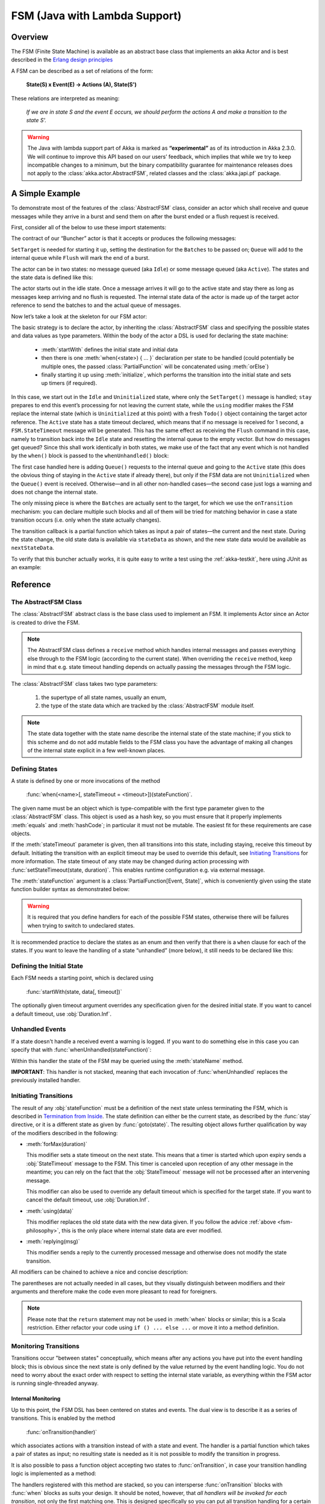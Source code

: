 .. _lambda-fsm:

################################
 FSM (Java with Lambda Support)
################################


Overview
========

The FSM (Finite State Machine) is available as an abstract base class that implements
an akka Actor and is best described in the `Erlang design principles
<http://www.erlang.org/documentation/doc-4.8.2/doc/design_principles/fsm.html>`_

A FSM can be described as a set of relations of the form:

  **State(S) x Event(E) -> Actions (A), State(S')**

These relations are interpreted as meaning:

  *If we are in state S and the event E occurs, we should perform the actions A
  and make a transition to the state S'.*

.. warning::

  The Java with lambda support part of Akka is marked as **“experimental”** as of its introduction in
  Akka 2.3.0. We will continue to improve this API based on our users’ feedback, which implies that
  while we try to keep incompatible changes to a minimum, but the binary compatibility guarantee for
  maintenance releases does not apply to the :class:`akka.actor.AbstractFSM`, related classes and the
  :class:`akka.japi.pf` package.

A Simple Example
================

To demonstrate most of the features of the :class:`AbstractFSM` class, consider an
actor which shall receive and queue messages while they arrive in a burst and
send them on after the burst ended or a flush request is received.

First, consider all of the below to use these import statements:

.. includecode:: ../../../akka-samples/akka-docs-java-lambda/src/test/java/docs/actor/fsm/Buncher.java#simple-imports

The contract of our “Buncher” actor is that it accepts or produces the following messages:

.. includecode:: ../../../akka-samples/akka-docs-java-lambda/src/test/java/docs/actor/fsm/Events.java
   :include: simple-events
   :exclude: boilerplate

``SetTarget`` is needed for starting it up, setting the destination for the
``Batches`` to be passed on; ``Queue`` will add to the internal queue while
``Flush`` will mark the end of a burst.

The actor can be in two states: no message queued (aka ``Idle``) or some
message queued (aka ``Active``). The states and the state data is defined like this:

.. includecode:: ../../../akka-samples/akka-docs-java-lambda/src/test/java/docs/actor/fsm/Buncher.java
   :include: simple-state
   :exclude: boilerplate

The actor starts out in the idle state. Once a message arrives it will go to the
active state and stay there as long as messages keep arriving and no flush is
requested. The internal state data of the actor is made up of the target actor
reference to send the batches to and the actual queue of messages.

Now let’s take a look at the skeleton for our FSM actor:

.. includecode:: ../../../akka-samples/akka-docs-java-lambda/src/test/java/docs/actor/fsm/Buncher.java
   :include: simple-fsm
   :exclude: transition-elided,unhandled-elided

The basic strategy is to declare the actor, by inheriting the :class:`AbstractFSM` class
and specifying the possible states and data values as type parameters. Within
the body of the actor a DSL is used for declaring the state machine:

 * :meth:`startWith` defines the initial state and initial data
 * then there is one :meth:`when(<state>) { ... }` declaration per state to be
   handled (could potentially be multiple ones, the passed
   :class:`PartialFunction` will be concatenated using :meth:`orElse`)
 * finally starting it up using :meth:`initialize`, which performs the
   transition into the initial state and sets up timers (if required).

In this case, we start out in the ``Idle`` and ``Uninitialized`` state, where
only the ``SetTarget()`` message is handled; ``stay`` prepares to end this
event’s processing for not leaving the current state, while the ``using``
modifier makes the FSM replace the internal state (which is ``Uninitialized``
at this point) with a fresh ``Todo()`` object containing the target actor
reference. The ``Active`` state has a state timeout declared, which means that
if no message is received for 1 second, a ``FSM.StateTimeout`` message will be
generated. This has the same effect as receiving the ``Flush`` command in this
case, namely to transition back into the ``Idle`` state and resetting the
internal queue to the empty vector. But how do messages get queued? Since this
shall work identically in both states, we make use of the fact that any event
which is not handled by the ``when()`` block is passed to the
``whenUnhandled()`` block:

.. includecode:: ../../../akka-samples/akka-docs-java-lambda/src/test/java/docs/actor/fsm/Buncher.java#unhandled-elided

The first case handled here is adding ``Queue()`` requests to the internal
queue and going to the ``Active`` state (this does the obvious thing of staying
in the ``Active`` state if already there), but only if the FSM data are not
``Uninitialized`` when the ``Queue()`` event is received. Otherwise—and in all
other non-handled cases—the second case just logs a warning and does not change
the internal state.

The only missing piece is where the ``Batches`` are actually sent to the
target, for which we use the ``onTransition`` mechanism: you can declare
multiple such blocks and all of them will be tried for matching behavior in
case a state transition occurs (i.e. only when the state actually changes).

.. includecode:: ../../../akka-samples/akka-docs-java-lambda/src/test/java/docs/actor/fsm/Buncher.java#transition-elided

The transition callback is a partial function which takes as input a pair of
states—the current and the next state. During the state change, the old state
data is available via ``stateData`` as shown, and the new state data would be
available as ``nextStateData``.

To verify that this buncher actually works, it is quite easy to write a test
using the :ref:`akka-testkit`, here using JUnit as an example:

.. includecode:: ../../../akka-samples/akka-docs-java-lambda/src/test/java/docs/actor/fsm/BuncherTest.java
   :include: test-code

Reference
=========

The AbstractFSM Class
---------------------

The :class:`AbstractFSM` abstract class is the base class used to implement an FSM. It implements
Actor since an Actor is created to drive the FSM.

.. includecode:: ../../../akka-samples/akka-docs-java-lambda/src/test/java/docs/actor/fsm/Buncher.java
   :include: simple-fsm
   :exclude: fsm-body

.. note::

   The AbstractFSM class defines a ``receive`` method which handles internal messages
   and passes everything else through to the FSM logic (according to the
   current state). When overriding the ``receive`` method, keep in mind that
   e.g. state timeout handling depends on actually passing the messages through
   the FSM logic.

The :class:`AbstractFSM` class takes two type parameters:

 #. the supertype of all state names, usually an enum,
 #. the type of the state data which are tracked by the :class:`AbstractFSM` module
    itself.

.. _fsm-philosophy:

.. note::

   The state data together with the state name describe the internal state of
   the state machine; if you stick to this scheme and do not add mutable fields
   to the FSM class you have the advantage of making all changes of the
   internal state explicit in a few well-known places.

Defining States
---------------

A state is defined by one or more invocations of the method

  :func:`when(<name>[, stateTimeout = <timeout>])(stateFunction)`.

The given name must be an object which is type-compatible with the first type
parameter given to the :class:`AbstractFSM` class. This object is used as a hash key,
so you must ensure that it properly implements :meth:`equals` and
:meth:`hashCode`; in particular it must not be mutable. The easiest fit for
these requirements are case objects.

If the :meth:`stateTimeout` parameter is given, then all transitions into this
state, including staying, receive this timeout by default. Initiating the
transition with an explicit timeout may be used to override this default, see
`Initiating Transitions`_ for more information. The state timeout of any state
may be changed during action processing with
:func:`setStateTimeout(state, duration)`. This enables runtime configuration
e.g. via external message.

The :meth:`stateFunction` argument is a :class:`PartialFunction[Event, State]`,
which is conveniently given using the state function builder syntax as
demonstrated below:

.. includecode:: ../../../akka-samples/akka-docs-java-lambda/src/test/java/docs/actor/fsm/Buncher.java
   :include: when-syntax

.. warning::

  It is required that you define handlers for each of the possible FSM states,
  otherwise there will be failures when trying to switch to undeclared states.

It is recommended practice to declare the states as an enum and then verify that there is a
``when`` clause for each of the states. If you want to leave the handling of a state
“unhandled” (more below), it still needs to be declared like this:

.. includecode:: ../../../akka-samples/akka-docs-java-lambda/src/test/java/docs/actor/fsm/FSMDocTest.java#NullFunction

Defining the Initial State
--------------------------

Each FSM needs a starting point, which is declared using

  :func:`startWith(state, data[, timeout])`

The optionally given timeout argument overrides any specification given for the
desired initial state. If you want to cancel a default timeout, use
:obj:`Duration.Inf`.

Unhandled Events
----------------

If a state doesn't handle a received event a warning is logged. If you want to
do something else in this case you can specify that with
:func:`whenUnhandled(stateFunction)`:

.. includecode:: ../../../akka-samples/akka-docs-java-lambda/src/test/java/docs/actor/fsm/FSMDocTest.java
   :include: unhandled-syntax

Within this handler the state of the FSM may be queried using the
:meth:`stateName` method.

**IMPORTANT**: This handler is not stacked, meaning that each invocation of
:func:`whenUnhandled` replaces the previously installed handler.

Initiating Transitions
----------------------

The result of any :obj:`stateFunction` must be a definition of the next state
unless terminating the FSM, which is described in `Termination from Inside`_.
The state definition can either be the current state, as described by the
:func:`stay` directive, or it is a different state as given by
:func:`goto(state)`. The resulting object allows further qualification by way
of the modifiers described in the following:

* :meth:`forMax(duration)`

  This modifier sets a state timeout on the next state. This means that a timer
  is started which upon expiry sends a :obj:`StateTimeout` message to the FSM.
  This timer is canceled upon reception of any other message in the meantime;
  you can rely on the fact that the :obj:`StateTimeout` message will not be
  processed after an intervening message.

  This modifier can also be used to override any default timeout which is
  specified for the target state. If you want to cancel the default timeout,
  use :obj:`Duration.Inf`.

* :meth:`using(data)`

  This modifier replaces the old state data with the new data given. If you
  follow the advice :ref:`above <fsm-philosophy>`, this is the only place where
  internal state data are ever modified.

* :meth:`replying(msg)`

  This modifier sends a reply to the currently processed message and otherwise
  does not modify the state transition.

All modifiers can be chained to achieve a nice and concise description:

.. includecode:: ../../../akka-samples/akka-docs-java-lambda/src/test/java/docs/actor/fsm/FSMDocTest.java
   :include: modifier-syntax

The parentheses are not actually needed in all cases, but they visually
distinguish between modifiers and their arguments and therefore make the code
even more pleasant to read for foreigners.

.. note::

   Please note that the ``return`` statement may not be used in :meth:`when`
   blocks or similar; this is a Scala restriction. Either refactor your code
   using ``if () ... else ...`` or move it into a method definition.

Monitoring Transitions
----------------------

Transitions occur "between states" conceptually, which means after any actions
you have put into the event handling block; this is obvious since the next
state is only defined by the value returned by the event handling logic. You do
not need to worry about the exact order with respect to setting the internal
state variable, as everything within the FSM actor is running single-threaded
anyway.

Internal Monitoring
^^^^^^^^^^^^^^^^^^^

Up to this point, the FSM DSL has been centered on states and events. The dual
view is to describe it as a series of transitions. This is enabled by the
method

  :func:`onTransition(handler)`

which associates actions with a transition instead of with a state and event.
The handler is a partial function which takes a pair of states as input; no
resulting state is needed as it is not possible to modify the transition in
progress.

.. includecode:: ../../../akka-samples/akka-docs-java-lambda/src/test/java/docs/actor/fsm/FSMDocTest.java
   :include: transition-syntax

It is also possible to pass a function object accepting two states to
:func:`onTransition`, in case your transition handling logic is implemented as
a method:

.. includecode:: ../../../akka-samples/akka-docs-java-lambda/src/test/java/docs/actor/fsm/FSMDocTest.java
   :include: alt-transition-syntax

The handlers registered with this method are stacked, so you can intersperse
:func:`onTransition` blocks with :func:`when` blocks as suits your design. It
should be noted, however, that *all handlers will be invoked for each
transition*, not only the first matching one. This is designed specifically so
you can put all transition handling for a certain aspect into one place without
having to worry about earlier declarations shadowing later ones; the actions
are still executed in declaration order, though.

.. note::

   This kind of internal monitoring may be used to structure your FSM according
   to transitions, so that for example the cancellation of a timer upon leaving
   a certain state cannot be forgot when adding new target states.

External Monitoring
^^^^^^^^^^^^^^^^^^^

External actors may be registered to be notified of state transitions by
sending a message :class:`SubscribeTransitionCallBack(actorRef)`. The named
actor will be sent a :class:`CurrentState(self, stateName)` message immediately
and will receive :class:`Transition(actorRef, oldState, newState)` messages
whenever a new state is reached. External monitors may be unregistered by
sending :class:`UnsubscribeTransitionCallBack(actorRef)` to the FSM actor.

Stopping a listener without unregistering will not remove the listener from the
subscription list; use :class:`UnsubscribeTransitionCallback` before stopping
the listener.

Timers
------

Besides state timeouts, FSM manages timers identified by :class:`String` names.
You may set a timer using

  :func:`setTimer(name, msg, interval, repeat)`

where :obj:`msg` is the message object which will be sent after the duration
:obj:`interval` has elapsed. If :obj:`repeat` is :obj:`true`, then the timer is
scheduled at fixed rate given by the :obj:`interval` parameter.
Any existing timer with the same name will automatically be canceled before
adding the new timer.

Timers may be canceled using

  :func:`cancelTimer(name)`

which is guaranteed to work immediately, meaning that the scheduled message
will not be processed after this call even if the timer already fired and
queued it. The status of any timer may be inquired with

  :func:`isTimerActive(name)`

These named timers complement state timeouts because they are not affected by
intervening reception of other messages.

Termination from Inside
-----------------------

The FSM is stopped by specifying the result state as

  :func:`stop([reason[, data]])`

The reason must be one of :obj:`Normal` (which is the default), :obj:`Shutdown`
or :obj:`Failure(reason)`, and the second argument may be given to change the
state data which is available during termination handling.

.. note::

   It should be noted that :func:`stop` does not abort the actions and stop the
   FSM immediately. The stop action must be returned from the event handler in
   the same way as a state transition (but note that the ``return`` statement
   may not be used within a :meth:`when` block).

.. includecode:: ../../../akka-samples/akka-docs-java-lambda/src/test/java/docs/actor/fsm/FSMDocTest.java
   :include: stop-syntax

You can use :func:`onTermination(handler)` to specify custom code that is
executed when the FSM is stopped. The handler is a partial function which takes
a :class:`StopEvent(reason, stateName, stateData)` as argument:

.. includecode:: ../../../akka-samples/akka-docs-java-lambda/src/test/java/docs/actor/fsm/FSMDocTest.java
   :include: termination-syntax

As for the :func:`whenUnhandled` case, this handler is not stacked, so each
invocation of :func:`onTermination` replaces the previously installed handler.

Termination from Outside
------------------------

When an :class:`ActorRef` associated to a FSM is stopped using the
:meth:`stop()` method, its :meth:`postStop` hook will be executed. The default
implementation by the :class:`AbstractFSM` class is to execute the
:meth:`onTermination` handler if that is prepared to handle a
:obj:`StopEvent(Shutdown, ...)`.

.. warning::

  In case you override :meth:`postStop` and want to have your
  :meth:`onTermination` handler called, do not forget to call
  ``super.postStop``.

Testing and Debugging Finite State Machines
===========================================

During development and for trouble shooting FSMs need care just as any other
actor. There are specialized tools available as described in :ref:`TestFSMRef`
and in the following.

Event Tracing
-------------

The setting ``akka.actor.debug.fsm`` in :ref:`configuration` enables logging of an
event trace by :class:`LoggingFSM` instances:

.. includecode:: ../../../akka-samples/akka-docs-java-lambda/src/test/java/docs/actor/fsm/FSMDocTest.java
   :include: logging-fsm
   :exclude: body-elided

This FSM will log at DEBUG level:

  * all processed events, including :obj:`StateTimeout` and scheduled timer
    messages
  * every setting and cancellation of named timers
  * all state transitions

Life cycle changes and special messages can be logged as described for
:ref:`Actors <actor.logging-scala>`.

Rolling Event Log
-----------------

The :class:`AbstractLoggingFSM` class adds one more feature to the FSM: a rolling event
log which may be used during debugging (for tracing how the FSM entered a
certain failure state) or for other creative uses:

.. includecode:: ../../../akka-samples/akka-docs-java-lambda/src/test/java/docs/actor/fsm/FSMDocTest.java
   :include: logging-fsm

The :meth:`logDepth` defaults to zero, which turns off the event log.

.. warning::

  The log buffer is allocated during actor creation, which is why the
  configuration is done using a virtual method call. If you want to override
  with a ``val``, make sure that its initialization happens before the
  initializer of :class:`LoggingFSM` runs, and do not change the value returned
  by ``logDepth`` after the buffer has been allocated.

The contents of the event log are available using method :meth:`getLog`, which
returns an :class:`IndexedSeq[LogEntry]` where the oldest entry is at index
zero.

Examples
========

A bigger FSM example contrasted with Actor's :meth:`become`/:meth:`unbecome` can be found in
the `Typesafe Activator <http://www.typesafe.com/platform/getstarted>`_ template named 
`Akka FSM in Scala <http://www.typesafe.com/activator/template/akka-sample-fsm-java-lambda>`_
